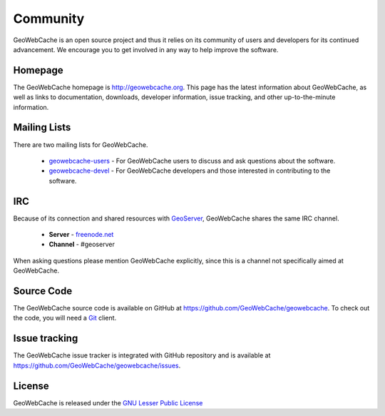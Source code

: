 .. _community:

Community
=========

GeoWebCache is an open source project and thus it relies on its community of users and developers for its continued advancement.  We encourage you to get involved in any way to help improve the software.

Homepage
--------

The GeoWebCache homepage is `<http://geowebcache.org>`_.  This page has the latest information about GeoWebCache, as well as links to documentation, downloads, developer information, issue tracking, and other up-to-the-minute information.

.. _mailinglists:

Mailing Lists
-------------

There are two mailing lists for GeoWebCache.

 * `geowebcache-users <https://lists.sourceforge.net/lists/listinfo/geowebcache-users>`_ - For GeoWebCache users to discuss and ask questions about the software.
 * `geowebcache-devel <https://lists.sourceforge.net/lists/listinfo/geowebcache-devel>`_ - For GeoWebCache developers and those interested in contributing to the software.

IRC
---

Because of its connection and shared resources with `GeoServer <http://geoserver.org>`_, GeoWebCache shares the same IRC channel.

   * **Server** - `freenode.net <irc://irc.freenode.net>`_
   * **Channel** - #geoserver

When asking questions please mention GeoWebCache explicitly, since this is a channel not specifically aimed at GeoWebCache.

Source Code
-----------

The GeoWebCache source code is available on GitHub at `<https://github.com/GeoWebCache/geowebcache>`_.  To check out the code, you will need a `Git <http://git-scm.com/>`_ client.

Issue tracking
--------------

The GeoWebCache issue tracker is integrated with GitHub repository and is available at `<https://github.com/GeoWebCache/geowebcache/issues>`_.

.. _license:
 
License
-------

GeoWebCache is released under the `GNU Lesser Public License <http://www.gnu.org/licenses/lgpl.html>`_
